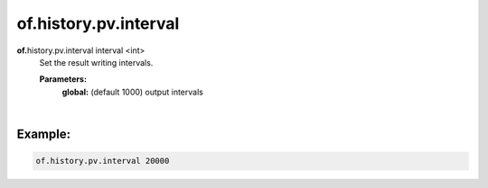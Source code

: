 of.history.pv.interval
======================

.. raw:: html

    <style> .red {color:#F64A8A; font-weight:bold;} </style>
    <style> .blue {color:#4169E1; font-weight:bold;} </style>

.. role:: red
.. role:: blue

**of.**\ :red:`history.pv.interval` :blue:`interval` <int>
    Set the result writing intervals.

    **Parameters:** 
        **global:** (default 1000) output intervals
    
|

Example:
--------------------------------------------------------------------

.. code-block:: 

    of.history.pv.interval 20000




